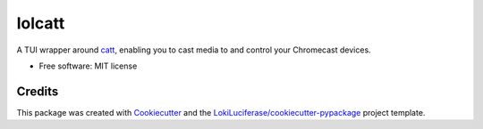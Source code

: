 =======
lolcatt
=======

.. image:: https://img.shields.io/badge/code%20style-black-000000.svg
    :target: https://github.com/psf/black

.. image:: https://img.shields.io/badge/Documentation-Github-blue
   :target: https://LokiLuciferase.github.io/lolcatt/
   :alt: Documentation

.. image:: https://github.com/LokiLuciferase/lolcatt/actions/workflows/ci.yml/badge.svg
   :target: https://github.com/LokiLuciferase/lolcatt/actions/workflows/ci.yml
   :alt: Build Status

.. image:: https://github.com/LokiLuciferase/lolcatt/raw/python-coverage-comment-action-data/badge.svg
   :target: https://github.com/LokiLuciferase/lolcatt/raw/python-coverage-comment-action-data/badge.svg
   :alt: Coverage Status


A TUI wrapper around catt_, enabling you to cast media to and control your Chromecast devices.

.. image:: https://raw.githubusercontent.com/LokiLuciferase/lolcatt/master/docs/_static/screenshot.png
   :align: center
   :alt:

* Free software: MIT license


Credits
-------

This package was created with Cookiecutter_ and the `LokiLuciferase/cookiecutter-pypackage`_ project template.

.. _Cookiecutter: https://github.com/LokiLuciferase/cookiecutter
.. _`LokiLuciferase/cookiecutter-pypackage`: https://github.com/LokiLuciferase/cookiecutter-pypackage
.. _catt: https://github.com/skorokithakis/catt
